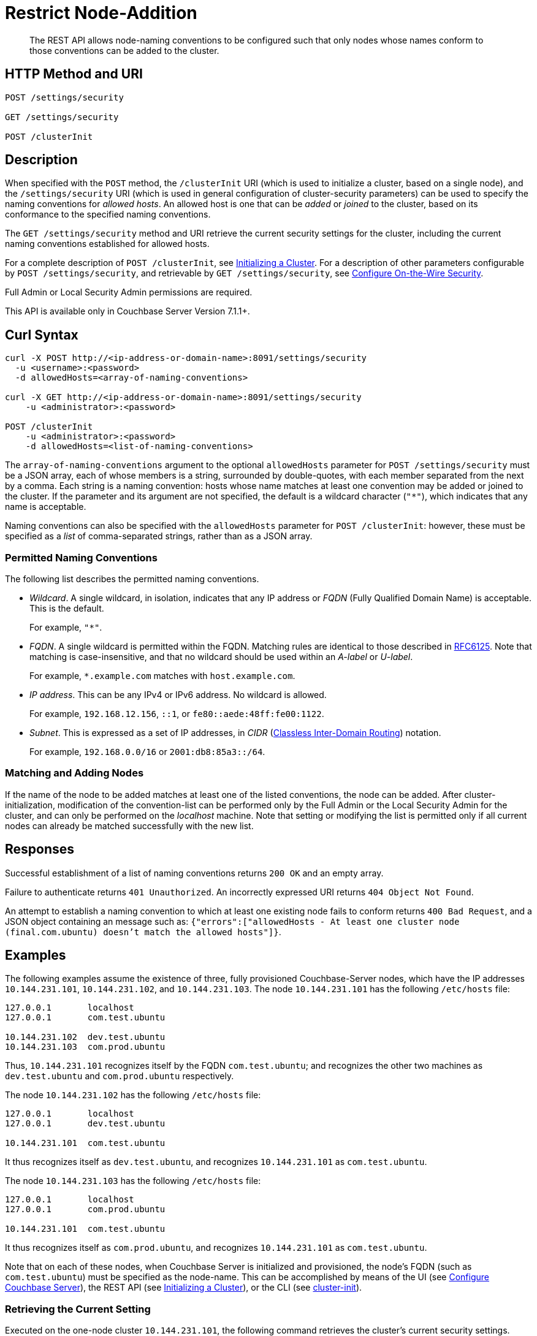 = Restrict Node-Addition
:description: The REST API allows node-naming conventions to be configured such that only nodes whose names conform to those conventions can be added to the cluster.

[abstract]
{description}

[#http-methods-and-uris]
== HTTP Method and URI

----
POST /settings/security

GET /settings/security

POST /clusterInit
----

[#description]
== Description

When specified with the `POST` method, the `/clusterInit` URI (which is used to initialize a cluster, based on a single node), and the `/settings/security` URI (which is used in general configuration of cluster-security parameters) can be used to specify the naming conventions for _allowed hosts_.
An allowed host is one that can be _added_ or _joined_ to the cluster, based on its conformance to the specified naming conventions.

The `GET /settings/security` method and URI retrieve the current security settings for the cluster, including the current naming conventions established for allowed hosts.

For a complete description of `POST /clusterInit`, see xref:rest-api:rest-initialize-cluster.adoc[Initializing a Cluster].
For a description of other parameters configurable by `POST /settings/security`, and retrievable by `GET /settings/security`, see xref:rest-api:rest-setting-security.adoc[Configure On-the-Wire Security].

Full Admin or Local Security Admin permissions are required.

This API is available only in Couchbase Server Version 7.1.1+.

[#curl-syntax]
== Curl Syntax

----
curl -X POST http://<ip-address-or-domain-name>:8091/settings/security
  -u <username>:<password>
  -d allowedHosts=<array-of-naming-conventions>

curl -X GET http://<ip-address-or-domain-name>:8091/settings/security
    -u <administrator>:<password>

POST /clusterInit
    -u <administrator>:<password>
    -d allowedHosts=<list-of-naming-conventions>
----

The `array-of-naming-conventions` argument to the optional `allowedHosts` parameter for `POST /settings/security` must be a JSON array, each of whose members is a string, surrounded by double-quotes, with each member separated from the next by a comma.
Each string is a naming convention: hosts whose name matches at least one convention may be added or joined to the cluster.
If the parameter and its argument are not specified, the default is a wildcard character (`"*"`), which indicates that any name is acceptable.

Naming conventions can also be specified with the `allowedHosts` parameter for `POST /clusterInit`: however, these must be specified as a _list_ of comma-separated strings, rather than as a JSON array.

=== Permitted Naming Conventions

The following list describes the permitted naming conventions.

* _Wildcard_.
A single wildcard, in isolation, indicates that any IP address or _FQDN_ (Fully Qualified Domain Name) is acceptable.
This is the default.
+
For example, `"*"`.

* _FQDN_.
A single wildcard is permitted within the FQDN.
Matching rules are identical to those described in https://www.rfc-editor.org/rfc/rfc6125[RFC6125^].
Note that matching is case-insensitive, and that no wildcard should be used within an _A-label_ or _U-label_.
+
For example, `*.example.com` matches with `host.example.com`.

* _IP address_.
This can be any IPv4 or IPv6 address.
No wildcard is allowed.
+
For example, `192.168.12.156`, `::1`, or `fe80::aede:48ff:fe00:1122`.

* _Subnet_.
This is expressed as a set of IP addresses, in _CIDR_ (https://en.wikipedia.org/wiki/Classless_Inter-Domain_Routing[Classless Inter-Domain Routing^]) notation.
+
For example, `192.168.0.0/16` or `2001:db8:85a3::/64`.

=== Matching and Adding Nodes

If the name of the node to be added matches at least one of the listed conventions, the node can be added.
After cluster-initialization, modification of the convention-list can be performed only by the Full Admin or the Local Security Admin for the cluster, and can only be performed on the _localhost_ machine.
Note that setting or modifying the list is permitted only if all current nodes can already be matched successfully with the new list.

[#responses]
== Responses

Successful establishment of a list of naming conventions returns `200 OK` and an empty array.

Failure to authenticate returns `401 Unauthorized`.
An incorrectly expressed URI returns `404 Object Not Found`.

An attempt to establish a naming convention to which at least one existing node fails to conform returns `400 Bad Request`, and a JSON object containing an message such as: `{"errors":["allowedHosts - At least one cluster node (final.com.ubuntu) doesn't match the allowed hosts"]}`.

[#examples]
== Examples

The following examples assume the existence of three, fully provisioned Couchbase-Server nodes, which have the IP addresses `10.144.231.101`, `10.144.231.102`, and `10.144.231.103`.
The node `10.144.231.101` has the following `/etc/hosts` file:

----
127.0.0.1	localhost
127.0.0.1	com.test.ubuntu

10.144.231.102	dev.test.ubuntu
10.144.231.103	com.prod.ubuntu
----

Thus, `10.144.231.101` recognizes itself by the FQDN `com.test.ubuntu`; and recognizes the other two machines as `dev.test.ubuntu` and `com.prod.ubuntu` respectively.

The node `10.144.231.102` has the following `/etc/hosts` file:

----
127.0.0.1	localhost
127.0.0.1	dev.test.ubuntu

10.144.231.101	com.test.ubuntu
----

It thus recognizes itself as `dev.test.ubuntu`, and recognizes `10.144.231.101` as `com.test.ubuntu`.

The node `10.144.231.103` has the following `/etc/hosts` file:

----
127.0.0.1	localhost
127.0.0.1	com.prod.ubuntu

10.144.231.101 	com.test.ubuntu
----

It thus recognizes itself as `com.prod.ubuntu`, and recognizes `10.144.231.101` as `com.test.ubuntu`.

Note that on each of these nodes, when Couchbase Server is initialized and provisioned, the node's FQDN (such as `com.test.ubuntu`) must be specified as the node-name.
This can be accomplished by means of the UI (see xref:manage:manage-nodes/create-cluster.adoc#configure-couchbase-server[Configure Couchbase Server]), the REST API (see xref:rest-api:rest-initialize-cluster.adoc[Initializing a Cluster]), or the CLI (see xref:cli:cbcli/couchbase-cli-cluster-init.adoc[cluster-init]).

=== Retrieving the Current Setting

Executed on the one-node cluster `10.144.231.101`, the following command retrieves the cluster's current security settings.
Here, the output is piped to the https://stedolan.github.io/jq/[jq^] command, to improve readability.

----
curl -X GET http://localhost:8091/settings/security -u Administrator:password | jq '.'
----

The relevant part of the output is as follows:

----
      .
      .
  "allowedHosts": [
    "*"
  ],
      .
      .
----

This shows that the default setting, the wildcard, is currently enforced.
This means that any name allows a node potentially to be added to the cluster.

=== Changing the Setting, Specifying an FQDN

Executed on `10.144.231.101`, the following command changes the cluster's setting:

----
curl -X POST http://com.test.ubuntu:8091/settings/security \
-d 'allowedHosts=["*.test.ubuntu", "127.0.0.1"]' \
-u Administrator:password
----

This specifies that only nodes whose name matches either `*.test.ubuntu` or `127.0.0.1` can be added to the cluster.
Thus, when the `GET` is run again, the relevant part of the output is as follows:

----
    .
    .
"allowedHosts": [
    "*.test.ubuntu",
    "127.0.0.1"
  ],
    .
    .
----

This indicates that the convention has been successfully reconfigured.

=== Adding a Conformantly Named Node

Following this reconfiguration, the following statement adds `10.144.231.102` to the cluster:

----
curl -v POST -u Administrator:password http://com.test.ubuntu:8091/controller/addNode \
-d 'hostname=dev.test.ubuntu' \
-d 'user=Administrator' \
-d 'password=password' \
-d 'services=kv'
----

Addition succeeds, because the name of the new node, `dev.test.ubuntu`, matches the convention `*.test.ubuntu`.
The following confirmation is provided:

----
{"otpNode":"ns_1@dev.test.ubuntu"}

----

=== Attempting to Add a Non-Conformantly Named Node

Next, the node `10.144.231.103` is attemptedly added to the cluster:

----
curl -v POST http://com.test.ubuntu:8091/controller/addNode \
-u Administrator:password \
-d 'hostname=com.prod.ubuntu' \
-d 'user=Administrator' \
-d 'password=password' \
-d 'services=kv'
----

The operation predictably _fails_, with the following message:

----
Error is : ["Host com.prod.ubuntu is not allowed to join. Check allowedHosts setting."]
----

The failure has occurred because the name of the node, `com.prod.ubuntu`, does not match the convention `*.test.ubuntu`.

=== Changing the Setting, Specifying a Subnet

The established convention can now be changed, on `10.144.231.101`, to permit the addition of `10.144.231.103`.
The following operation specifies a _subnet_, within the range of which IP addresses must fall for addition to succeed:

----
curl -X POST http://com.test.ubuntu:8091/settings/security \
-d 'allowedHosts=["10.144.231.101/9", "127.0.0.1"]' \
-u Administrator:password
----

The new convention can again be validated by means of the `GET` operation, which now returns the following:

----
"allowedHosts": [
    "10.144.231.101/9",
    "127.0.0.1"
  ],
----

This indicates that a node can now be added if its IP address falls within the specified range.
Accordingly, the addition of `101.44.231.103` can be re-attempted:

----
curl -v POST http://com.test.ubuntu:8091/controller/addNode \
-u Administrator:password \
-d 'hostname=com.prod.ubuntu' \
-d 'user=Administrator' \
-d 'password=password' \
-d 'services=kv'
----

Note that in this statement, the node to be added did not need to be referred to by its IP address.
However, since its IP address falls within the specified range, addition is successful; and is confirmed by the following response:

----
{"otpNode":"ns_1@com.prod.ubuntu"}
----

Following node-addition, _rebalance_ should be performed, so that the added nodes fully become part of the cluster.

== Joining a Cluster

The examples on this page all feature the _adding_ of a node to a cluster.
A node can also be _joined_ to a cluster.
Note that _joining_ and _adding_ are identically affected by the cluster's established naming convention: therefore, if the node to be joined is not conformantly named, the operation fails with the message: `Host <name> is not allowed to join. Check allowedHosts setting.`

== See Also

A general overview of nodes, including adding and joining, is provided in xref:learn:clusters-and-availability/nodes.adoc[Nodes].
An overview of managing on-the-wire security is provided in xref:learn:security/on-the-wire-security.adoc[On-the-Wire Security].
For more examples of adding nodes and rebalancing, see xref:manage:manage-nodes/add-node-and-rebalance.adoc[Add a Node and Rebalance].
For examples of joinging nodes and rebalancing, see xref:manage:manage-nodes/join-cluster-and-rebalance.adoc[Join a Cluster and Rebalance].

For a complete description of `POST /clusterInit`, see xref:rest-api:rest-initialize-cluster.adoc[Initializing a Cluster].
